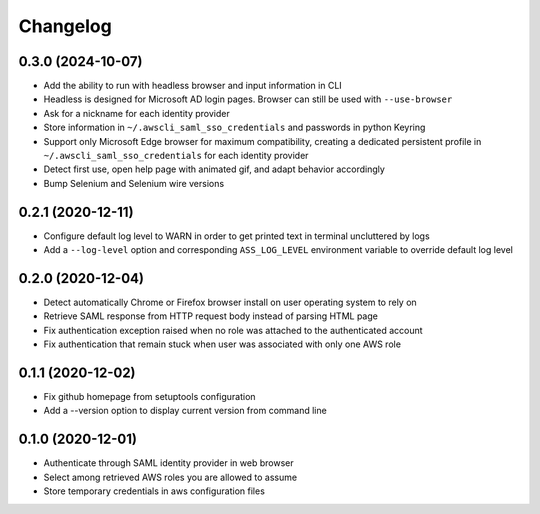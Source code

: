=========
Changelog
=========

0.3.0 (2024-10-07)
------------------

* Add the ability to run with headless browser and input information in CLI
* Headless is designed for Microsoft AD login pages. Browser can still be used with ``--use-browser``
* Ask for a nickname for each identity provider
* Store information in ``~/.awscli_saml_sso_credentials`` and passwords in python Keyring
* Support only Microsoft Edge browser for maximum compatibility, creating a dedicated persistent profile in ``~/.awscli_saml_sso_credentials`` for each identity provider
* Detect first use, open help page with animated gif, and adapt behavior accordingly
* Bump Selenium and Selenium wire versions

0.2.1 (2020-12-11)
------------------

* Configure default log level to WARN in order to get printed text in terminal uncluttered by logs
* Add a ``--log-level`` option and corresponding ``ASS_LOG_LEVEL`` environment variable to override default log level

0.2.0 (2020-12-04)
------------------

* Detect automatically Chrome or Firefox browser install on user operating system to rely on
* Retrieve SAML response from HTTP request body instead of parsing HTML page
* Fix authentication exception raised when no role was attached to the authenticated account
* Fix authentication that remain stuck when user was associated with only one AWS role

0.1.1 (2020-12-02)
------------------

* Fix github homepage from setuptools configuration
* Add a --version option to display current version from command line

0.1.0 (2020-12-01)
------------------

* Authenticate through SAML identity provider in web browser
* Select among retrieved AWS roles you are allowed to assume
* Store temporary credentials in aws configuration files
